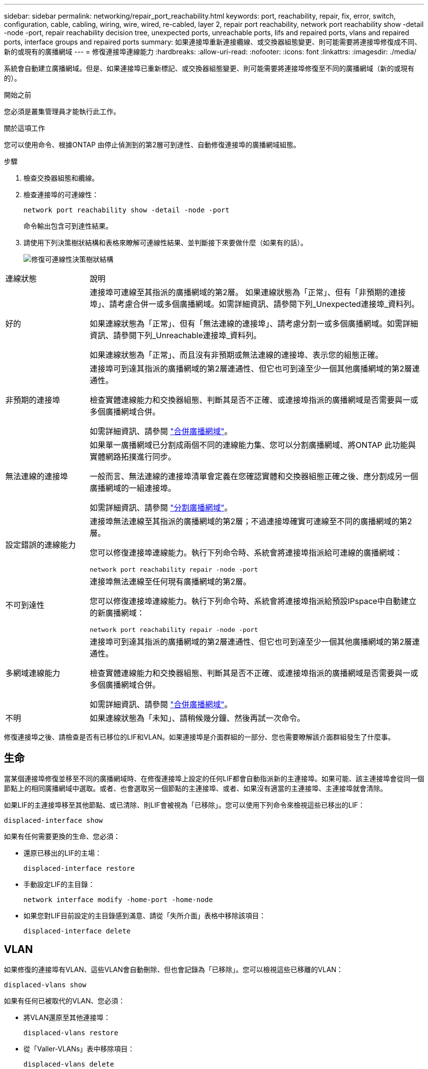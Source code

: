 ---
sidebar: sidebar 
permalink: networking/repair_port_reachability.html 
keywords: port, reachability, repair, fix, error, switch, configuration, cable, cabling, wiring, wire, wired, re-cabled, layer 2, repair port reachability, network port reachability show -detail -node -port, repair reachability decision tree, unexpected ports, unreachable ports, lifs and repaired ports, vlans and repaired ports, interface groups and repaired ports 
summary: 如果連接埠重新連接纜線、或交換器組態變更、則可能需要將連接埠修復成不同、新的或現有的廣播網域 
---
= 修復連接埠連線能力
:hardbreaks:
:allow-uri-read: 
:nofooter: 
:icons: font
:linkattrs: 
:imagesdir: ./media/


[role="lead"]
系統會自動建立廣播網域。但是、如果連接埠已重新標記、或交換器組態變更、則可能需要將連接埠修復至不同的廣播網域（新的或現有的）。

.開始之前
您必須是叢集管理員才能執行此工作。

.關於這項工作
您可以使用命令、根據ONTAP 由停止偵測到的第2層可到達性、自動修復連接埠的廣播網域組態。

.步驟
. 檢查交換器組態和纜線。
. 檢查連接埠的可連線性：
+
`network port reachability show -detail -node -port`

+
命令輸出包含可到達性結果。

. 請使用下列決策樹狀結構和表格來瞭解可連線性結果、並判斷接下來要做什麼（如果有的話）。
+
image:ontap_nm_image1.png["修復可連線性決策樹狀結構"]



[cols="20,80"]
|===


| 連線狀態 | 說明 


 a| 
好的
 a| 
連接埠可連線至其指派的廣播網域的第2層。
如果連線狀態為「正常」、但有「非預期的連接埠」、請考慮合併一或多個廣播網域。如需詳細資訊、請參閱下列_Unexpected連接埠_資料列。

如果連線狀態為「正常」、但有「無法連線的連接埠」、請考慮分割一或多個廣播網域。如需詳細資訊、請參閱下列_Unreachable連接埠_資料列。

如果連線狀態為「正常」、而且沒有非預期或無法連線的連接埠、表示您的組態正確。



 a| 
非預期的連接埠
 a| 
連接埠可到達其指派的廣播網域的第2層連通性、但它也可到達至少一個其他廣播網域的第2層連通性。

檢查實體連線能力和交換器組態、判斷其是否不正確、或連接埠指派的廣播網域是否需要與一或多個廣播網域合併。

如需詳細資訊、請參閱 link:merge_broadcast_domains.html["合併廣播網域"]。



 a| 
無法連線的連接埠
 a| 
如果單一廣播網域已分割成兩個不同的連線能力集、您可以分割廣播網域、將ONTAP 此功能與實體網路拓撲進行同步。

一般而言、無法連線的連接埠清單會定義在您確認實體和交換器組態正確之後、應分割成另一個廣播網域的一組連接埠。

如需詳細資訊、請參閱 link:split_broadcast_domains.html["分割廣播網域"]。



 a| 
設定錯誤的連線能力
 a| 
連接埠無法連線至其指派的廣播網域的第2層；不過連接埠確實可連線至不同的廣播網域的第2層。

您可以修復連接埠連線能力。執行下列命令時、系統會將連接埠指派給可連線的廣播網域：

`network port reachability repair -node -port`



 a| 
不可到達性
 a| 
連接埠無法連線至任何現有廣播網域的第2層。

您可以修復連接埠連線能力。執行下列命令時、系統會將連接埠指派給預設IPspace中自動建立的新廣播網域：

`network port reachability repair -node -port`



 a| 
多網域連線能力
 a| 
連接埠可到達其指派的廣播網域的第2層連通性、但它也可到達至少一個其他廣播網域的第2層連通性。

檢查實體連線能力和交換器組態、判斷其是否不正確、或連接埠指派的廣播網域是否需要與一或多個廣播網域合併。

如需詳細資訊、請參閱 link:merge_broadcast_domains.html["合併廣播網域"]。



 a| 
不明
 a| 
如果連線狀態為「未知」、請稍候幾分鐘、然後再試一次命令。

|===
修復連接埠之後、請檢查是否有已移位的LIF和VLAN。如果連接埠是介面群組的一部分、您也需要瞭解該介面群組發生了什麼事。



== 生命

當某個連接埠修復並移至不同的廣播網域時、在修復連接埠上設定的任何LIF都會自動指派新的主連接埠。如果可能、該主連接埠會從同一個節點上的相同廣播網域中選取。或者、也會選取另一個節點的主連接埠、或者、如果沒有適當的主連接埠、主連接埠就會清除。

如果LIF的主連接埠移至其他節點、或已清除、則LIF會被視為「已移除」。您可以使用下列命令來檢視這些已移出的LIF：

`displaced-interface show`

如果有任何需要更換的生命、您必須：

* 還原已移出的LIF的主場：
+
`displaced-interface restore`

* 手動設定LIF的主目錄：
+
`network interface modify -home-port -home-node`

* 如果您對LIF目前設定的主目錄感到滿意、請從「失所介面」表格中移除該項目：
+
`displaced-interface delete`





== VLAN

如果修復的連接埠有VLAN、這些VLAN會自動刪除、但也會記錄為「已移除」。您可以檢視這些已移離的VLAN：

`displaced-vlans show`

如果有任何已被取代的VLAN、您必須：

* 將VLAN還原至其他連接埠：
+
`displaced-vlans restore`

* 從「Valler-VLANs」表中移除項目：
+
`displaced-vlans delete`





== 介面群組

如果修復的連接埠是介面群組的一部分、則會從該介面群組中移除。如果它是唯一指派給介面群組的成員連接埠、則介面群組本身就會移除。

.相關主題
link:https://docs.netapp.com/us-en/ontap/networking/verify_your_network_configuration.html["升級後驗證您的網路組態"]

link:monitor_the_reachability_of_network_ports.html["監控網路連接埠的連線能力"]
